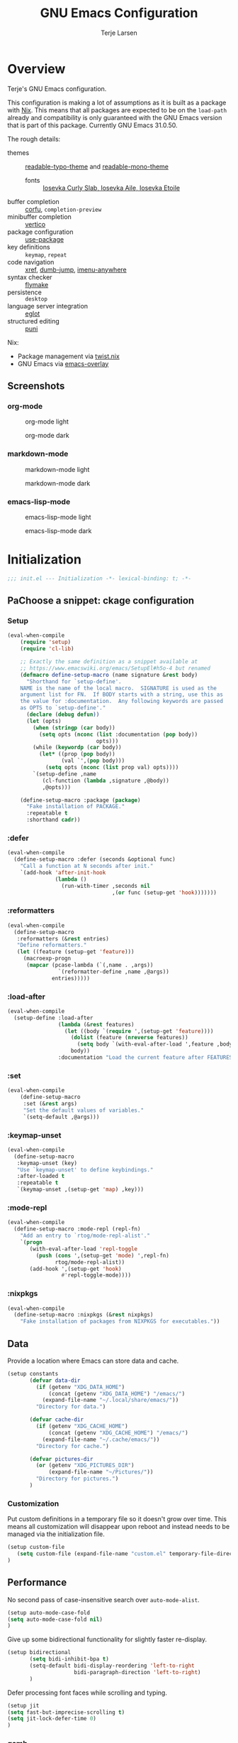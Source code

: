 :PROPERTIES:
:header-args:emacs-lisp: :tangle init.el
:END:
#+TITLE: GNU Emacs Configuration
#+AUTHOR: Terje Larsen

* Overview
Terje's GNU Emacs configuration.

This configuration is making a lot of assumptions as it is built as a package with [[https://nix.dev][Nix]]. This means that all
packages are expected to be on the =load-path= already and compatibility is only guaranteed with the GNU Emacs
version that is part of this package. Currently GNU Emacs 31.0.50.

The rough details:
- themes :: [[file:lisp/readable-typo-theme.el][readable-typo-theme]] and [[file:lisp/readable-mono-theme.el][readable-mono-theme]]
  - fonts :: [[https://github.com/be5invis/Iosevka][Iosevka Curly Slab, Iosevka Aile, Iosevka Etoile]]
- buffer completion :: [[https://github.com/minad/corfu][corfu]], =completion-preview=
- minibuffer completion :: [[https://github.com/minad/vertico][vertico]]
- package configuration :: [[info:use-package#Top][use-package]]
- key definitions :: =keymap=, =repeat=
- code navigation :: [[info:emacs#Xref][xref]], [[https://github.com/jacktasia/dumb-jump][dumb-jump]], [[https://github.com/vspinu/imenu-anywhere][imenu-anywhere]]
- syntax checker :: [[info:flymake#Top][flymake]]
- persistence :: =desktop=
- language server integration :: [[info:eglot#Top][eglot]]
- structured editing :: [[https://github.com/AmaiKinono/puni][puni]]

Nix:
- Package management via [[https://github.com/emacs-twist/twist.nix][twist.nix]]
- GNU Emacs via [[https://github.com/nix-community/emacs-overlay][emacs-overlay]]

** Screenshots
*** org-mode
#+CAPTION: org-mode light
[[./media/org-mode-light.png]]

#+CAPTION: org-mode dark
[[./media/org-mode-dark.png]]

*** markdown-mode
#+CAPTION: markdown-mode light
[[./media/markdown-mode-light.png]]

#+CAPTION: markdown-mode dark
[[./media/markdown-mode-dark.png]]

*** emacs-lisp-mode
#+CAPTION: emacs-lisp-mode light
[[./media/emacs-lisp-mode-light.png]]

#+CAPTION: emacs-lisp-mode dark
[[./media/emacs-lisp-mode-dark.png]]
* Initialization

#+begin_src emacs-lisp
;;; init.el --- Initialization -*- lexical-binding: t; -*-
#+end_src

** PaChoose a snippet: ckage configuration
*** Setup
:PROPERTIES:
:SORTING_TYPE: a
:END:

#+begin_src emacs-lisp
(eval-when-compile
    (require 'setup)
    (require 'cl-lib)

    ;; Exactly the same definition as a snippet available at
    ;; https://www.emacswiki.org/emacs/SetupEl#h5o-4 but renamed
    (defmacro define-setup-macro (name signature &rest body)
      "Shorthand for `setup-define'.
    NAME is the name of the local macro.  SIGNATURE is used as the
    argument list for FN.  If BODY starts with a string, use this as
    the value for :documentation.  Any following keywords are passed
    as OPTS to `setup-define'."
      (declare (debug defun))
      (let (opts)
        (when (stringp (car body))
          (setq opts (nconc (list :documentation (pop body))
                            opts)))
        (while (keywordp (car body))
          (let* ((prop (pop body))
                 (val `',(pop body)))
            (setq opts (nconc (list prop val) opts))))
        `(setup-define ,name
           (cl-function (lambda ,signature ,@body))
           ,@opts)))

    (define-setup-macro :package (package)
      "Fake installation of PACKAGE."
      :repeatable t
      :shorthand cadr))
#+end_src
*** :defer

#+begin_src emacs-lisp
(eval-when-compile
  (define-setup-macro :defer (seconds &optional func)
    "Call a function at N seconds after init."
    `(add-hook 'after-init-hook
               (lambda ()
                 (run-with-timer ,seconds nil
                                 ,(or func (setup-get 'hook)))))))
#+end_src
*** :reformatters
#+begin_src emacs-lisp
  (eval-when-compile
    (define-setup-macro
     :reformatters (&rest entries)
     "Define reformatters."
     (let ((feature (setup-get 'feature)))
       (macroexp-progn
        (mapcar (pcase-lambda (`(,name . ,args))
                  `(reformatter-define ,name ,@args))
                entries)))))
#+end_src
*** :load-after
#+begin_src emacs-lisp
(eval-when-compile
  (setup-define :load-after
                (lambda (&rest features)
                  (let ((body `(require ',(setup-get 'feature))))
                    (dolist (feature (nreverse features))
                      (setq body `(with-eval-after-load ',feature ,body)))
                    body))
                :documentation "Load the current feature after FEATURES."))
#+end_src
*** :set
#+begin_src emacs-lisp
(eval-when-compile
    (define-setup-macro
     :set (&rest args)
     "Set the default values of variables."
     `(setq-default ,@args)))

#+end_src
*** :keymap-unset
#+begin_src emacs-lisp
  (eval-when-compile
    (define-setup-macro
     :keymap-unset (key)
     "Use `keymap-unset' to define keybindings."
     :after-loaded t
     :repeatable t
     `(keymap-unset ,(setup-get 'map) ,key)))
#+end_src
*** :mode-repl
#+begin_src emacs-lisp
  (eval-when-compile
    (define-setup-macro :mode-repl (repl-fn)
      "Add an entry to `rtog/mode-repl-alist'."
      `(progn
         (with-eval-after-load 'repl-toggle
           (push (cons ',(setup-get 'mode) ',repl-fn)
                 rtog/mode-repl-alist))
         (add-hook ',(setup-get 'hook)
                   #'repl-toggle-mode))))
#+end_src
*** :nixpkgs
#+begin_src emacs-lisp :yes
  (eval-when-compile
    (define-setup-macro :nixpkgs (&rest nixpkgs)
      "Fake installation of packages from NIXPKGS for executables."))
#+end_src
** Data
Provide a location where Emacs can store data and cache.
#+begin_src emacs-lisp
(setup constants
       (defvar data-dir
         (if (getenv "XDG_DATA_HOME")
             (concat (getenv "XDG_DATA_HOME") "/emacs/")
           (expand-file-name "~/.local/share/emacs/"))
         "Directory for data.")

       (defvar cache-dir
         (if (getenv "XDG_CACHE_HOME")
             (concat (getenv "XDG_CACHE_HOME") "/emacs/")
           (expand-file-name "~/.cache/emacs/"))
         "Directory for cache.")

       (defvar pictures-dir
         (or (getenv "XDG_PICTURES_DIR")
             (expand-file-name "~/Pictures/"))
         "Directory for pictures.")
       )
#+end_src

*** Customization
Put custom definitions in a temporary file so it doesn't grow over time. This means all
customization will disappear upon reboot and instead needs to be managed via the
initialization file.
#+begin_src emacs-lisp
(setup custom-file
   (setq custom-file (expand-file-name "custom.el" temporary-file-directory))
)
#+end_src

** Performance
No second pass of case-insensitive search over =auto-mode-alist=.
#+begin_src emacs-lisp
(setup auto-mode-case-fold
(setq auto-mode-case-fold nil)
)
#+end_src

Give up some bidirectional functionality for slightly faster re-display.
#+begin_src emacs-lisp
(setup bidirectional
       (setq bidi-inhibit-bpa t)
       (setq-default bidi-display-reordering 'left-to-right
                     bidi-paragraph-direction 'left-to-right)
       )
#+end_src

Defer processing font faces while scrolling and typing.
#+begin_src emacs-lisp
(setup jit
(setq fast-but-imprecise-scrolling t)
(setq jit-lock-defer-time 0)
)
#+end_src

*** gcmh
Adjust Garbage Collector threshold depending on activity and try to run garbage collection
during idle instead.
#+begin_src emacs-lisp
(setup gcmh
       (:package gcmh)
       (:hook-into after-init-hook)
       (:set
        gcmh-idle-delay 5
        gcmh-high-cons-threshold (* 16 1024 1024) ; 16MB
        gcmh-verbose init-file-debug))
#+end_src


*** benchmark-init
#+begin_src emacs-lisp
  (setup benchmark-init
         (:package benchmark-init)
         (:require benchmark-init)
         (:only-if init-file-debug
  		 (add-hook 'after-init-hook 'benchmark-init/deactivate))
         )
#+end_src

** Libraries
*** nerd-icons
Library for displaying icons. I am trying to use icons where possible.
#+begin_src emacs-lisp
(setup nerd-icons
       (:package nerd-icons))
#+end_src
*** Treesit
#+begin_src emacs-lisp
  (setup treesit
         (:only-if (fboundp 'treesit-available-p))
         )

#+end_src
** Functions
** Localization
#+begin_src emacs-lisp
(setup localization
       (:set calendar-week-start-day 1)
       )
#+end_src

** Shell
Set shell to bash as fish is not compatible with all packages using the shell.
#+begin_src emacs-lisp
(setup shell
(:set shell-file-name "bash")
)
#+end_src

** Region
Fix WSL/WSLg copy issue.
#+begin_src emacs-lisp
(setq select-active-regions nil)
#+end_src

** UX
Disable bell (both visual and audible).
#+begin_src emacs-lisp
;; (setq ring-bell-function #'ignore)
;; (setq visible-bell nil)
#+end_src

Use =y= / =n= instead of =yes= / =no.=
#+begin_src emacs-lisp
;; (setq confirm-kill-emacs #'y-or-n-p)
;; (fset #'yes-or-no-p #'y-or-n-p)
#+end_src

Hide M-x commands which does not work in the current buffer.
#+begin_src emacs-lisp
;; (setq read-extended-command-predicate #'command-completion-default-include-p)
#+end_src

* Appearance
** Fonts
*** Size
#+begin_src emacs-lisp
;; (defvar init-line-spacing 0.25
;;   "Spacing between lines.")

;; (defvar init-default-font-height 105
;;   "Default font height.")
#+end_src

*** Face
#+begin_src emacs-lisp
;; (defvar init-fixed-pitch-font "Iosevka Curly Slab"
;;   "Font used for fixed-pitch faces.")

;; (defvar init-variable-pitch-font "Iosevka Aile"
;;   "Font used for variable-pitch faces.")

;; (defvar init-serif-font "Iosevka Etoile"
;;   "Font used for serif faces.")

;; (defvar init-unicode-font "Noto Sans Mono"
;;   "Fallback font used for unicode glyphs.")

;; (defvar init-symbol-fonts '("Apple Symobols" "Apple Color Emoji" "Noto Color Emoji" "Liberation Mono" "Noto Sans Symbols2" "SegoUI Emoji" "FreeSerif" "Symbola" "Twitter")
  ;; "Fonts used for symbol/emoji faces.")
#+end_src

Setup symbol fonts.
#+begin_src emacs-lisp
;; (dolist (font init-symbol-fonts)
  ;; (set-fontset-font t 'symbol font nil 'append))
#+end_src

*** Line length
#+begin_src emacs-lisp
;; (setq-default fill-column 110)
#+end_src

*** Underline
Underline line at descent position, not baseline position.
#+begin_src emacs-lisp
;; (setq x-underline-at-descent-line t)
#+end_src

** Theme
Use a bar cursor by default.
#+begin_src emacs-lisp
;; (setq-default cursor-type 'bar)
#+end_src
*** ef-themes
#+begin_src emacs-lisp
  (setup ef-themes
         (:package ef-themes)
         (:set
  	ef-themes-take-over-modus-themes-mode 1
  	modus-themes-mixed-fonts t
  	modus-themes-italic-constructs t
  	modus-themes-disable-other-themes t)
         (require 'ef-themes)
         (modus-themes-load-random)
         )
#+end_src

** Layout
*** Frame
See [[info:elisp#Frame Layout][Frame Layout]] for details and terminology.
- Add some padding around the whole window (=internal-border-width=) to provide some air.
#+begin_src emacs-lisp
;; (cl-pushnew '(internal-border-width . 16) default-frame-alist :test #'equal)
#+end_src

*** Fringe
Setup fringes on both sides and display an indicator for buffer boundaries on the right
side. Display fringes outside margins to have the [[Padding][padding]] on the inside.
#+begin_src emacs-lisp
;; (setq-default fringes-outside-margins t
;;               left-fringe-width 8
;;               right-fringe-width 8
;;               indicate-buffer-boundaries 'right)
#+end_src

*** Padding
Add margins inside windows to make text feel less crowded. Padding around the frame is
configured via the =internal-border-width= in the [[Frame][Frame]] section.
#+begin_src emacs-lisp
;; (setq-default left-margin-width 1
              ;; right-margin-width 1)
#+end_src

** Modeline
#+begin_src emacs-lisp
  (setup dashboard
         (:package dashboard)
         (:set  dashboard-icon-type 'nerd-icons)
         (dashboard-setup-startup-hook)
         )

#+end_src

** Dashboard
#+begin_src emacs-lisp
  (setup doom-modeline
         (:package doom-modeline)
         (:hook-into after-init-hook)
         (:hook size-indication-mode)
         (:hook column-number-mode)
         )

#+end_src
** display-line-number
#+begin_src emacs-lisp
  (setup display-fill-column-indicator (:hook-into prog-mode))
  (setup display-line-numbers (:hook-into prog-mode)
         (:set display-line-numbers-width 2
  	     display-line-numbers-type 'relative))
#+end_src

** Scroll
#+begin_src emacs-lisp

  (setup pixel-scroll
         (:only-if  (version<= "29" emacs-version)
  		  (:with-mode pixel-scroll-precision-mode
  			      ;; TODO: Find a better way to hook the minor mode
  			      (:hook-into find-file-hook
  					  help-mode-hook))))
#+end_src

* Editor & Keybindings
** Editor Config
#+begin_src emacs-lisp
(setup editorconfig)
#+end_src
** Meow with treesitter

#+begin_src emacs-lisp
(setup lib-meow)
  (setup meow
         (:package meow)
         (:with-function meow-setup (:autoload-this))
         (meow-global-mode 1)
         (meow-setup)
         )

  (setup meow-tree-sitter
         (:package meow-tree-sitter)
         (:load-after meow)
         (:when-loaded (meow-tree-sitter-register-defaults)
         )
        )
#+end_src
** Keybiding
*** Which-key
#+begin_src emacs-lisp
(setup which-key
       (:package which-key)
       (:hook-into after-init-hook)
       (:set which-key-idle-delay 0.3)
       )

#+end_src
** Undo
Increase undo limit.
#+begin_src emacs-lisp
(setup undo-fu
       (:package undo-fu)
       (:set undo-limit 1000000
             undo-strong-limit (* 2 undo-limit))
       )
#+end_src

** Synatax & Checker
* Completion
Enable indentation and completion with the =TAB= key.
#+begin_src emacs-lisp
;; (setq tab-always-indent 'complete)
#+end_src

Cycle with the =TAB= key if there are only few candidates.
#+begin_src emacs-lisp
;; (setq completion-cycle-threshold 3)
#+end_src


** Style
*** orderless
Space-separated matching components matching in any order.
#+begin_src emacs-lisp
(setup orderless
       (:package orderless)
       (:set
        completion-styles '(substring orderless)
        completion-category-defaults nil
        completion-category-overrides '((file (styles partial-completion)))))
#+end_src

** Buffer
*** corfu
Completion Overlay Region FUnction.
#+begin_src emacs-lisp

(setup corfu
       (:package corfu)
       (:with-mode global-corfu-mode
  		   (:hook-into after-init-hook))
       ;; load features
       (:also-load nerd-icons-corfu)
       (:with-feature corfu-popupinfo
  		      (:set corfu-popupinfo-delay '(0.5 . 1.0))
  		      (:hook-into corfu-mode-hook))
       (:with-feature corfu-history
  		      (:hook-into corfu-mode-hook)
  		      )
       (:set
  	corfu-auto t
  	corfu-atuo-refix 2
  	corfu-cycle t
  	corfu-preselect 'prompt
  	corfu-count 16
  	corfu-max-width 120
  	corfu-on-exact-match nil
  	corfu-quit-at-boundary     'separator
  	tab-always-indent 'complete))

(setup nerd-icons-corfu
       (:package nerd-icons-corfu)
       (:also-load nerd-icons)
       )


#+end_src

** Minibuffer
*** vertico
Vertical interactive completion UI.
#+begin_src emacs-lisp
  (setup vertico
         (:package vertico)
         (:also-load orderless)
         (:also-load marginalia)
         (:hook-into after-init-hook)
         (:set vertico-cycle t)
         )


#+end_src

** snippets
#+begin_src emacs-lisp
(setup tempel
       (:package tempel)
       (:also-load tempel-collection)
       (:set tempel-trigger-prefix "<")
       ;; Setup completion at point
       (defun tempel-setup-capf ()
  	 ;; Add the Tempel Capf to `completion-at-point-functions'.
  	 ;; `tempel-expand' only triggers on exact matches. Alternatively use
  	 ;; `tempel-complete' if you want to see all matches, but then you
  	 ;; should also configure `tempel-trigger-prefix', such that Tempel
  	 ;; does not trigger too often when you don't expect it. NOTE: We add
  	 ;; `tempel-expand' *before* the main programming mode Capf, such
  	 ;; that it will be tried first.
  	 (setq-local completion-at-point-functions
  		     (cons #'tempel-expand
  			   completion-at-point-functions)))
       (add-hook 'conf-mode-hook 'tempel-setup-capf)
       (add-hook 'prog-mode-hook 'tempel-setup-capf)
       (add-hook 'text-mode-hook 'tempel-setup-capf)
       )

(setup tempel-collection
       (:package tempel-collection)
       )

#+end_src
** Extensions

*** nerd-icons-completion
#+begin_src emacs-lisp
(setup nerd-icons-completion
       (:package nerd-icons-completion)
       (:also-load nerd-icons)
       (:when-loaded
  	(add-hook 'marginalia-mode-hook #'nerd-icons-completion-marginalia-setup))
       )

#+end_src

*** cape
Completion At Point Extensions.
#+begin_src emacs-lisp
(setup cape
       (:package cape)
       (:when-loaded
       (add-hook 'completion-at-point-functions #'cape-dabbrev)
       (add-hook 'completion-at-point-functions #'cape-file)
       (add-hook 'completion-at-point-functions #'cape-elisp-block)
       )
       )
#+end_src

*** consult
Commands compatible with ~completing-read~.
#+begin_src emacs-lisp
(setup consult
       (:package consult)
       (:set consult-preview-key "M-RET"))

(setup consult-xref
(:when-loaded
       (setq xref-show-xrefs-function #'consult-xref
        xref-show-definitions-function #'consult-xref))
       (:load-after consult xref)
       )
#+end_src
*** embark
#+begin_src emacs-lisp
  (setup embark
         (:package embark))
  (setup embark-consult
         (:package embark-consult)
         (:load-after embark consult)
         (:with-mode embark-collect-mode
  		   (:hook consult-preview-at-point-mode))
         )
#+end_src


*** dabbrev
#+begin_src emacs-lisp
(setup dabbrev
       (:set
        dabbrev-case-replace nil
        dabbrev-ignored-buffer-regexps '("\\.\\(?:pdf\\|jpe?g\\|png\\)\\'")))
#+end_src


*** marginalia
Annotations for completion candidates.
#+begin_src emacs-lisp
  (setup marginalia
         (:package marginalia)
         (:also-load nerd-icons-completion)
         (:hook-into after-init-hook))
#+end_src

* Navigation

** Dired
#+begin_src emacs-lisp


(setup dirvish
  (:load-after dired)
       (:package dirvish)
       )

(setup diredfl
        (:load-after dired)
       (:package diredfl)
       )

#+end_src

*** Icons
#+begin_src emacs-lisp

  (setup nerd-icons-dired
    (:package nerd-icons-dired)
    (:load-after dired)
         (:hook-into dired-mode-hook))

#+end_src

*** Git
#+begin_src emacs-lisp :tangle no
(setup dired-git-info
    (:package dired-git-info)
    )
#+end_src

** Isearch
#+begin_src emacs-lisp
(setup isearch
       (:set isearch-lazy-count t))
#+end_src

** Occur
#+begin_src emacs-lisp
(setup replace)

(setup noccur)
#+end_src



** Project
#+begin_src emacs-lisp
  (setup projectile
         (:package projectile)
         (projectile-mode +1)
         )

#+end_src

* Development
Reduce scroll margin.
#+begin_src emacs-lisp
(defun prog-scroll-margin-setup ()
  "Setup `scroll-margin' for `prog-mode'."
  (setq-local scroll-margin 3))
(add-hook 'prog-mode-hook #'prog-scroll-margin-setup)
#+end_src

** Compilation
#+begin_src emacs-lisp
#+end_src

** Containers
*** Docker
#+begin_src emacs-lisp
(setup docker
       (:package docker))
#+end_src

**** Files
Support for Docker related files.
#+begin_src emacs-lisp
(setup dockerfile-ts-mode
  (:match-file
  "Dockerfile\\'"
  "\\.dockerfile\\'")
#+end_src

*** Kubernetes
#+begin_src emacs-lisp
(setup kubernetes (:package kubernetes))
#+end_src

** Coverage
#+begin_src emacs-lisp

#+end_src

** Docs
*** DevDocs
Lookup documentation via DevDocs.
#+begin_src emacs-lisp
(setup devdocs
       (:package devdocs))
#+end_src

** Folding
Code folding with treesit-fold
#+begin_src emacs-lisp
(setup treesit-fold
       (:only-if (fboundp 'treesit-available-p))
       (:package treesit-fold)
       )

#+end_src

** Formatting


#+begin_src emacs-lisp
(setup reformatter
       (:package reformatter)
    ;;   (:reformatters
  	;; If you use prettier, you need to install its executable separately.
  	;;(prettier
  	;; :program "prettier"
  	;; :args (list (concat "--plugin-search-dir="
    ;;                         (expand-file-name
    ;;                          (locate-dominating-file default-directory "package.json")))
    ;;                 "--stdin-filepath" (buffer-file-name)))
  	;;(treefmt
  	;; :program "treefmt"
  	;; :args (list "--stdin" (buffer-file-name)))

  	;;(yamlfmt
  	;; :program "yamlfmt"
  	;; :args (list "-"))

  	;;(jq-format
  	;; :program "jq"
  	;; :args (list "."))

  	;;(biome-format
  	;; :program
  	;; (cond
  	;;  ((executable-find "bunx")
  	;;   "bunx"))
  	;; :args (append (cond
  	;;		((executable-find "bunx")
  	;;		 nil))
    ;;                   (list "@biomejs/biome" "format" (buffer-file-name)
    ;;                         (concat "--stdin-file-path=" (buffer-file-name))))))
    )

#+end_src

** REPL

*** repl-toggle
#+begin_src emacs-lisp
(setup repl-toggle
       (:package repl-toggle)
  (:set rtog/goto-buffer-fun 'pop-to-buffer)
  (:set rtog/mode-repl-alist
        '((emacs-lisp-mode . ielm)
          (org-mode . ielm))))
#+end_src


** Syntax checker
Silence next/previous error, by default it produces a message every time.
#+begin_src emacs-lisp
(advice-add 'next-error :around #'quiet-function-advice)
(advice-add 'previous-error :around #'quiet-function-advice)
#+end_src

*** flymake
Connect flymake to =next-error-function= and add some navigation bindings. Disable the
legacy diagnostic functions as some of them have bugs and cause instability (mainly the
Haskell one).
#+begin_src emacs-lisp
(setup flymake
  (:package flymake)
  (:with-feature flymake-proc)
  )

#+end_src

** Version control
#+begin_src emacs-lisp
(setq vc-follow-symlinks t)
(setq vc-make-backup-files nil)
#+end_src

*** diff
#+begin_src emacs-lisp
(setup diff
  (:set diff-font-lock-prettify t))
#+end_src

*** diff-hl
Diff indicators in fringe
#+begin_src emacs-lisp
(setup diff-hl
       (:package diff-hl))
#+end_src

*** magit
Enhanced git related views and commands.
#+begin_src emacs-lisp
(setup magit
       (:package magit)
       )

;;(setup forge
;;      (:package forge))
#+end_src

** Env

#+begin_src emacs-lisp
(setup envrc
       (:package envrc)
       (:with-mode envrc-global-mode
                   (:hook-into after-init-hook))
       )
#+end_src
** LSP
*** eglot
Generic Language Server Protocol integration via ~eglot~.
#+begin_src emacs-lisp
(setup eglot
       (:package eglot)
       (:set
        eglot-autoshutdown t
        eglot-code-action-indications nil
        eglot-confirm-server-edits nil
        eglot-sync-connect nil)
       )
)

(setup consult-eglot
       (:package consult-eglot)
       (:load-after eglot)
    (:with-feature consult-eglot-embark
    (:when-loaded
         (consult-eglot-embark-mode))

       ))

(setup eglot-booster

       (:package eglot-booster)
       (:set eglot-booster-io-only t)
       (:when-loaded (:hook-into eglot-mode-hook))
       )

#+end_src
** Debugger
**** Dape
#+begin_src emacs-lisp
  (setup dape
         (:package dape)
         (:set
  	dape-buffer-window-arrangement 'right
  	dape-inlay-hints t)
         (:when-loaded
  	(add-hook after-init-hook 'daep-breakpoint-load)
  	(add-hook kill-emasc-hook 'dape-breakpoint-save)
  	(add-hook dape-compile-hook  'kill-buffer)
  	))
#+end_src

* Appearance
*** Ligatures
#+begin_src emacs-lisp
(setup ligature
       (:package ligature)
       (:hook-into prog-mode-hook)
       (:when-loaded (ligature-set-ligatures
   'prog-mode
   '("-<<" "-<" "-<-" "<--" "<---" "<<-" "<-" "->" "->>" "-->" "--->" "->-" ">-" ">>-" "<->" "<-->" "<--->" "<---->" "<!--"
     "=<<" "=<" "=<=" "<==" "<===" "<<=" "<=" "=>" "=>>" "==>" "===>" "=>=" ">=" ">>=" "<=>" "<==>" "<===>" "<====>" "<!---"
     "<------" "------>" "<=====>" "<~~" "<~" "~>" "~~>" "::" ":::" "\\/" "/\\" "==" "!=" "/=" "~=" "<>" "===" "!==" "=/=" "=!="
     ":=" ":-" ":+" "<*" "<*>" "*>" "<|" "<|>" "|>" "<." "<.>" ".>" "+:" "-:" "=:" "<******>" "(*" "*)" "++" "+++" "|-" "-|"
     "&&" "||"))
     ))

(setup prog-mode
  (:set prettify-symbols-unprettify-at-point t))
#+end_src

* Writing
** Org
#+begin_src emacs-lisp
  (setup org
         (:package org)
         (:set org-directory "~/org")
         (:with-feature org-agenda
    		      (:set
    		       ;; 时间前导0
    		       org-agenda-time-leading-zero t
    		       ;; 默认显示区间
    		       org-agenda-span 6
    		       ;; agenda view 默认从周一开始显示
    		       org-agenda-start-on-weekday 1)
    		      )
         )

  (setup org-download
         (:package org-download)
         (:load-after org)
         (:set   org-download-method 'directory
    	       org-download-image-dir "~/Library/Mobile Documents/com~apple~CloudDocs/Documents/org-attach"
    	       org-download-heading-lvl 'nil)
         )

  (setup org-modern
         (:package org-modern)
         (:load-after org)
         (:when-loaded (:hook-into org-mode) (add-hook 'org-agenda-finalize-hook #'org-modern-agenda))
         (:set
    	;; Edit settings
    	org-auto-align-tags nil
    	org-tags-column 0
    	org-catch-invisible-edits 'show-and-error
    	org-special-ctrl-a/e t
    	org-insert-heading-respect-content t

    	;; Org styling, hide markup etc.
    	org-hide-emphasis-markers t
    	org-pretty-entities t
    	org-agenda-tags-column 0
    	org-ellipsis "…")
         (:when-loaded
    	(modify-all-frames-parameters
    	 '((right-divider-width . 40)
    	   (internal-border-width . 40)))
    	(dolist (face '(window-divider
    			window-divider-first-pixel
    			window-divider-last-pixel))
    	  (face-spec-reset-face face)
    	  (set-face-foreground face (face-attribute 'default :background)))
    	(set-face-background 'fringe (face-attribute 'default :background))
    	)
        )

  (setup org-modern-indent
    (:package org-modern-indent)
         (:load-after org-modern)
         (:when-loaded (:hook-into org-mode))
         (:load-after org))
  (setup org-appear
         (:load-after org)
         (:package org-appear)
         (:when-loaded (:hook-into org-mode)))

#+end_src
** Org-roam
#+begin_src emacs-lisp :tangle no

  (setup org-roam
         (:package org-roam)
         (:load-after org)
         (:set org-roam-directory (file-truename org-directory))
         (:when-loaded  (org-roam-db-autosync-mode)
  		      (setq org-id-link-to-org-use-id t)
  		      (setq org-roam-completion-everywhere t))
         )

  (setup org-roam-ui
  (:load-after org-roam)
         (:package org-roam-ui)
         (:load-after org-roam)
         (:when-loaded
  	(setq org-roam-ui-sync-theme t
                org-roam-ui-follow t
  	      org-roam-ui-update-on-save t
                org-roam-ui-open-on-start nil
  	      )
  	))

  (setup org-roam-timestamps
         (:package org-roam-timestamps)
         (:load-after org-roam)
         (:hook-into org-roam-mode-hook)
         (:set org-roam-timestamps-parent-file t))



  (setup org-transclusion
    (:load-after org-roam)
         (:package org-transclusion)
         (:hook-into org-roam-mode-hook) )

  (setup consult-org-roam
    (:load-after org-roam consult)
         (:package consult-org-roam)
         (:set
  	;; Use `ripgrep' for searching with `consult-org-roam-search'
  	consult-org-roam-grep-func #'consult-ripgrep
  	;; Configure a custom narrow key for `consult-buffer'
  	consult-org-roam-buffer-narrow-key ?r
  	;; Display org-roam buffers right after non-org-roam buffers
  	;; in consult-buffer (and not down at the bottom)
  	consult-org-roam-buffer-after-buffers t
  	)
)
#+end_src
*
* Major modes
:PROPERTIES:
:header-args:emacs-lisp: :tangle no
:END:

** emacs-lisp
#+begin_src emacs-lisp
(setup elisp-mode
       (:hook flymake-mode outline-minor-mode))
#+end_src


** outline
Display outlines in text like files or use it in conjunction with other major modes via ~outline-minor-mode~.
** cobol
#+begin_src emacs-lisp :tangle no
(setup cobol-mode
(:package cobol-mode)
  (:match-file "\\.\\(cob\\|cbl\\|cpy\\)\\'"))
#+end_src

** csv
#+begin_src emacs-lisp
(setup csv-mode
       (:package csv-mode)
       (:match-file "\\.[Cc][Ss][Vv]\\'")
       (:with-mode tsv-mode (:file-match "\\.tsv\\'"))
       (:set csv-separators '("," "\t" ";")))
#+end_src

** git
*** Packages
**** git-modes
*** Packages
** java
#+begin_src emacs-lisp
(setup java-ts-mode)

(setup eglot-java
       (:package eglot-java)
       (:load-after eglot)
       (:hook-into java-base-mode-hook)
       )

#+end_src

*** Packages
**** gradle-mode
#+begin_src emacs-lisp
(setup gradle-mode
       (:package gradle-mode)
       (:hook-into java-base-mode-hook kotlin-mode-hook)
       (:set gradle-executable-path "gradle"))
#+end_src

** json
#+begin_src emacs-lisp
(setup json-ts-mode
       (:match-file
        "\\(?:\\(?:\\.json\\|\\.jsonld\\|\\.babelrc\\|\\.bowerrc\\|composer\\.lock\\)\\'\\)")
       )

#+end_src

*** Packages
**** json-navigator
#+begin_src emacs-lisp
(setup json-navigator)
#+end_src

** kotlin
#+begin_src emacs-lisp
(setup kotlin-mode
       (:package kotlin-mode))
#+end_src

** lua
#+begin_src emacs-lisp
(setup lua-ts-mode
  (:match-file "\\.lua\\'")
)
#+end_src

** markdown
#+begin_src emacs-lisp
(setup markdown-mode
       (:package markdown-mode)
       (:file-match
        "\\.markdown\\'"
        "\\.md\\'")
       (:hook markdown-display-inline-images)
       (:set markdown-enable-wiki-links t)
       (:set markdown-fontify-code-blocks-natively t)
       (:set markdown-header-scaling t)
       (:set markdown-hide-markup t)
       (:set markdown-italic-underscore t)
       (:set markdown-blockquote-display-char '("┃" ">"))
       (:set markdown-list-item-bullets '("⏺" "▪"))
       (:set markdown-make-gfm-checkboxes-buttons t)
       (:set markdown-max-image-size '(1024 . 1024)))
#+end_src

*** Packages
**** markdown-toc
Generate Table of Contents.
#+begin_src emacs-lisp
(setup markdown-toc (:package markdown-toc))
#+end_src


** nix
#+begin_src emacs-lisp
(setup nix-ts-mode
       (:package nix-ts-mode)
  (:file-match "\\.nix\\'")
  (:hook eglot-mode-hook))
(setup nix-mode
       (:package nix-mode))
#+end_src

** nushell

#+begin_src emacs-lisp
(setup nushell-ts-mode
       (:package nushell-ts-mode)
       (:match-file "\\.nu\\'"))
#+end_src

** pdf
*** Packages
** python
#+begin_src emacs-lisp :tangle no
  (setup python-ts-mode
         (:file-match "\\.py\\'")
         (:hook indent-bars-mode)
         )

  (setup lazy-ruff
      (:load-after org-roam)
         (:package lazy-ruff)
  )


  (setup pet
         (:package pet)
         (:hook-into python-base-mode-hook))
#+end_src

*** Packages
**** python-test
#+begin_src emacs-lisp :tangle no
(setup python-test

  :ensure t
  :bind
  (:map python-ts-mode-map
        ("C-. t a" . python-test-project)
        ("C-. t f" . python-test-file)
        ("C-. t t" . python-test-function))
  :init
  (setq python-test-backend 'pytest)
  :config
  (setq python-test-project-root-files
        (append '("README.md") python-test-project-root-files)))
#+end_src

*** Packages
**** flymake-racket
*** Appearance
**** Variable pitch
Use variable-pitch font but still make sure everything aligns.
#+begin_src emacs-lisp :tangle no
(font-lock-add-keywords
 'rst-mode
 '(("^[[:space:]-*+]+\\(\\[.\\]\\)?" 0 'fixed-pitch append))
 'append)
#+end_src

**** Bullet lists
Pretty check-boxes as well as bullet lists.
#+begin_src emacs-lisp :tangle no
(font-lock-add-keywords
 'rst-mode
 '(("^ *\\([-*+]\\) "
    (0 (prog1 () (compose-region (match-beginning 1) (match-end 1) "⏺"))))
   ("^ *[-*+] \\[\\([Xx]\\)\\] "
    (0 (prog1 () (compose-region (match-beginning 1) (match-end 1) "✕"))))))
#+end_src

** ruby
*** Packages
** scala
#+begin_src emacs-lisp
(setup scala-mode
       (:package scala-mode)
       (:file-match "\\.\\(scala\\|sbt\\)\\'"))
#+end_src

** sh
#+begin_src emacs-lisp
(setup sh-script
       (  :hook
          flymake-mode)
       (:set
        ;; Use regular indentation for line-continuation
        sh-indent-after-continuation 'always)
)
#+end_src

*** Packages
** sql
#+begin_src emacs-lisp
(setup sql
  (:set sql-mysql-options '("--protocol=tcp" "--prompt=" "--disable-pager")))
#+end_src

** terraform
#+begin_src emacs-lisp :tangle no
(setup terraform-mode
(:package terraform-mode)
)
#+end_src

** yaml
#+begin_src emacs-lisp
(setup yaml-ts-mode
  (:file-match "\\.\\(e?ya?\\|ra\\)ml\\'")
  (:hook indent-bars-mode)
  )
#+end_src

* Tools
** Indentation guides
#+begin_src emacs-lisp
(setup indent-bars
       (:package indent-bars)
       (:set indent-bars-width-frac 0.2))
#+end_src

** Terminal
*** eat
#+begin_src emacs-lisp
(setup eat
       (:package eat))
#+end_src

** Check

#+begin_src emacs-lisp
(setup jinx
(:package jinx))
#+end_src
